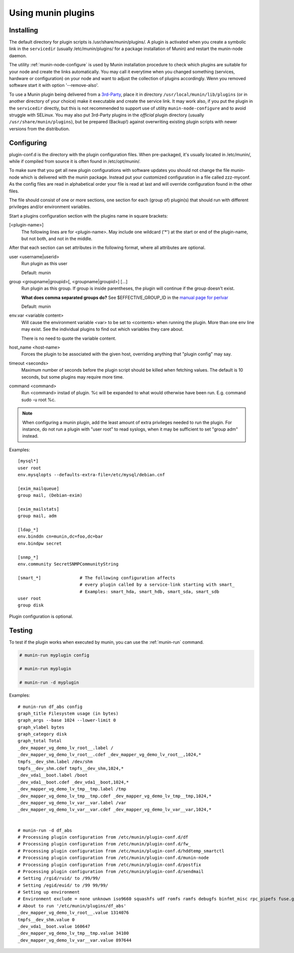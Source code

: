 .. _plugin-use:

=====================
 Using munin plugins
=====================

.. index::
   pair: plugin; installing

Installing
==========

The default directory for plugin scripts is /usr/share/munin/plugins/.
A plugin is activated when you create a symbolic link in the ``servicedir`` 
(usually /etc/munin/plugins/ for a package installation of Munin)
and restart the munin-node daemon.

The utility :ref:`munin-node-configure` is used by Munin installation 
procedure to check which plugins are suitable for your node and 
create the links automatically. You may call it everytime when you
changed something (services, hardware  or configuration) on your
node and want to adjust the collection of plugins accordingly. 
Wenn you removed software start it with option '--remove-also'.

To use a Munin plugin being delivered from a `3rd-Party <http://gallery.munin-monitoring.org/contrib/>`_,
place it in directory ``/usr/local/munin/lib/plugins`` (or in another 
directory of your choice) make it executable and create the service link. 
It may work also, if you put the plugin in the ``servicedir`` directly, 
but this is not recommended to support use of utility 
``munin-node-configure`` and to avoid struggle with SELinux.
You may also put 3rd-Party plugins in the *official* plugin directory
(usually ``/usr/share/munin/plugins``), but be prepared (Backup!)
against overwriting existing plugin scripts with newer versions
from the distribution.

.. index::
   pair: plugin; configuration

Configuring
===========

plugin-conf.d is the directory with the plugin configuration files. 
When pre-packaged, it's usually located in /etc/munin/, while if 
compiled from source it is often found in /etc/opt/munin/. 

To make sure that you get all new plugin configurations with software updates 
you should not change the file munin-node which is delivered with the munin package.
Instead put your customized configuration in a file called zzz-myconf.
As the config files are read in alphabetical order your file is read 
at last and will override configuration found in the other files.

The file should consist of one or more sections, one section for each 
(group of) plugin(s) that should run with different privileges 
and/or environment variables.

Start a plugins configuration section with the plugins name in square brackets:

[<plugin-name>] 
  The following lines are for <plugin-name>. May include one wildcard ('*') at the start or end of the plugin-name, but not both, and not in the middle.

After that each section can set attributes in the following format, where all attributes are optional. 

user <username|userid>
  Run plugin as this user

  Default: munin

group <groupname|groupid>[, <groupname|groupid>] [...]  
  Run plugin as this group. If group is inside parentheses, the plugin will continue if the group doesn't exist.

  **What does comma separated groups do?** See $EFFECTIVE_GROUP_ID in the `manual page for perlvar <http://perldoc.perl.org/perlvar.html>`_

  Default: munin

env.var <variable content>
  Will cause the environment variable <var> to be set to <contents> when running the plugin. 
  More than one env line may exist. See the individual plugins to find out which variables they care about.

  There is no need to quote the variable content.

host_name <host-name> 
  Forces the plugin to be associated with the given host, overriding anything that "plugin config" may say. 

timeout <seconds> 
  Maximum number of seconds before the plugin script should be killed when fetching values. 
  The default is 10 seconds, but some plugins may require more time. 

command <command> 
  Run <command> instad of plugin. %c will be expanded to what would otherwise have been run. E.g. command sudo -u root %c.

.. note::

   When configuring a munin plugin, add the least amount of extra
   privileges needed to run the plugin. For instance, do not run a
   plugin with "user root" to read syslogs, when it may be sufficient
   to set "group adm" instead.

Examples:

.. index::
   triple: example; plugin; configuration

::

  [mysql*]
  user root
  env.mysqlopts --defaults-extra-file=/etc/mysql/debian.cnf

  [exim_mailqueue]
  group mail, (Debian-exim)

  [exim_mailstats]
  group mail, adm

  [ldap_*]
  env.binddn cn=munin,dc=foo,dc=bar
  env.bindpw secret

  [snmp_*]
  env.community SecretSNMPCommunityString

  [smart_*]               # The following configuration affects 
                          # every plugin called by a service-link starting with smart_
                          # Examples: smart_hda, smart_hdb, smart_sda, smart_sdb
  user root
  group disk

Plugin configuration is optional.

.. index::
   pair: plugin; testing

Testing
=======

To test if the plugin works when executed by munin, you can use the
:ref:`munin-run` command.

.. code-block:: bash

   # munin-run myplugin config

   # munin-run myplugin

   # munin-run -d myplugin

Examples:

::

  # munin-run df_abs config
  graph_title Filesystem usage (in bytes)
  graph_args --base 1024 --lower-limit 0
  graph_vlabel bytes
  graph_category disk
  graph_total Total
  _dev_mapper_vg_demo_lv_root__.label /
  _dev_mapper_vg_demo_lv_root__.cdef _dev_mapper_vg_demo_lv_root__,1024,*
  tmpfs__dev_shm.label /dev/shm
  tmpfs__dev_shm.cdef tmpfs__dev_shm,1024,*
  _dev_vda1__boot.label /boot
  _dev_vda1__boot.cdef _dev_vda1__boot,1024,*
  _dev_mapper_vg_demo_lv_tmp__tmp.label /tmp
  _dev_mapper_vg_demo_lv_tmp__tmp.cdef _dev_mapper_vg_demo_lv_tmp__tmp,1024,*
  _dev_mapper_vg_demo_lv_var__var.label /var
  _dev_mapper_vg_demo_lv_var__var.cdef _dev_mapper_vg_demo_lv_var__var,1024,*


  # munin-run -d df_abs
  # Processing plugin configuration from /etc/munin/plugin-conf.d/df
  # Processing plugin configuration from /etc/munin/plugin-conf.d/fw_
  # Processing plugin configuration from /etc/munin/plugin-conf.d/hddtemp_smartctl
  # Processing plugin configuration from /etc/munin/plugin-conf.d/munin-node
  # Processing plugin configuration from /etc/munin/plugin-conf.d/postfix
  # Processing plugin configuration from /etc/munin/plugin-conf.d/sendmail
  # Setting /rgid/ruid/ to /99/99/
  # Setting /egid/euid/ to /99 99/99/
  # Setting up environment
  # Environment exclude = none unknown iso9660 squashfs udf romfs ramfs debugfs binfmt_misc rpc_pipefs fuse.gvfs-fuse-daemon
  # About to run '/etc/munin/plugins/df_abs'
  _dev_mapper_vg_demo_lv_root__.value 1314076
  tmpfs__dev_shm.value 0
  _dev_vda1__boot.value 160647
  _dev_mapper_vg_demo_lv_tmp__tmp.value 34100
  _dev_mapper_vg_demo_lv_var__var.value 897644

